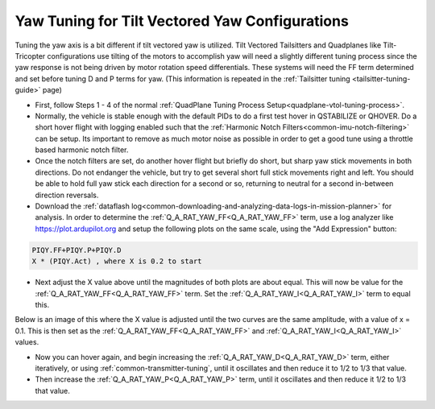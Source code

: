 .. _tilt-vectored-yaw-tuning:

===============================================
Yaw Tuning for Tilt Vectored Yaw Configurations
===============================================

Tuning the yaw axis is a bit different if tilt vectored yaw is utilized. Tilt Vectored Tailsitters and Quadplanes like Tilt-Tricopter configurations use tilting of the motors to accomplish yaw will need a slightly different tuning process since the yaw response is not being driven by motor rotation speed differentials. These systems will need the FF term determined and set before tuning D and P terms for yaw. (This information is repeated in the :ref:`Tailsitter tuning <tailsitter-tuning-guide>` page)

- First, follow Steps 1 - 4 of the normal :ref:`QuadPlane Tuning Process Setup<quadplane-vtol-tuning-process>`.
- Normally, the vehicle is stable enough with the default PIDs to do a first test hover in QSTABILIZE or QHOVER. Do a short hover flight with logging enabled such that the :ref:`Harmonic Notch Filters<common-imu-notch-filtering>` can be setup. Its important to remove as much motor noise as possible in order to get a good tune using a throttle based harmonic notch filter.
- Once the notch filters are set, do another hover flight but briefly do short, but sharp yaw stick movements in both directions. Do not endanger the vehicle, but try to get several short full stick movements right and left. You should be able to hold full yaw stick each direction for a second or so, returning to neutral for a second in-between direction reversals.
- Download the :ref:`dataflash log<common-downloading-and-analyzing-data-logs-in-mission-planner>` for analysis. In order to determine the :ref:`Q_A_RAT_YAW_FF<Q_A_RAT_YAW_FF>` term, use a log analyzer like https://plot.ardupilot.org and setup the following plots on the same scale, using the "Add Expression" button:

.. code:: bash

   PIQY.FF+PIQY.P+PIQY.D   
   X * (PIQY.Act) , where X is 0.2 to start

- Next adjust the X value above until the magnitudes of both plots are about equal. This will now be value for the :ref:`Q_A_RAT_YAW_FF<Q_A_RAT_YAW_FF>` term. Set the :ref:`Q_A_RAT_YAW_I<Q_A_RAT_YAW_I>` term to equal this.

Below is an image of this where the X value is adjusted until the two curves are the same amplitude, with a value of x = 0.1. This is then set as the :ref:`Q_A_RAT_YAW_FF<Q_A_RAT_YAW_FF>` and :ref:`Q_A_RAT_YAW_I<Q_A_RAT_YAW_I>` values.

.. image:: ../../../images/FF-calculation.png
   :target: ../_images/FF-calculation.png

- Now you can hover again, and begin increasing the :ref:`Q_A_RAT_YAW_D<Q_A_RAT_YAW_D>` term, either iteratively, or using :ref:`common-transmitter-tuning`, until it oscillates and then reduce it to 1/2 to 1/3 that value.
- Then increase the :ref:`Q_A_RAT_YAW_P<Q_A_RAT_YAW_P>` term, until it oscillates and then reduce it  1/2 to 1/3 that value.